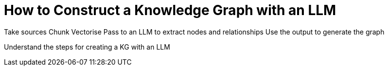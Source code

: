 = How to Construct a Knowledge Graph with an LLM
:order: 1
:type: lesson

Take sources
Chunk
Vectorise
Pass to an LLM to extract nodes and relationships
Use the output to generate the graph


Understand the steps for creating a KG with an LLM


